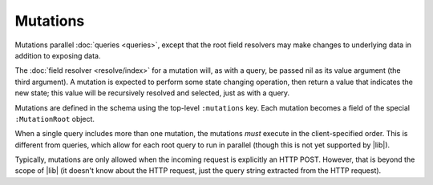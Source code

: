 Mutations
=========

Mutations parallel :doc:`queries <queries>`, except that the root field resolvers may make
changes to underlying data in addition to exposing data.

The :doc:`field resolver <resolve/index>` for a mutation will, as with a query, be passed nil
as its value argument (the third argument).
A mutation is expected to perform some state changing operation, then return a value that
indicates the new state; this value will be recursively resolved and selected, just as with
a query.

Mutations are defined in the schema using the top-level ``:mutations`` key.
Each mutation becomes a field of the special ``:MutationRoot`` object.

When a single query includes more than one mutation, the mutations *must* execute in the client-specified
order.
This is different from queries, which allow for each root query to run in parallel (though
this is not yet supported by |lib|).

Typically, mutations are only allowed when the incoming request is explicitly an HTTP POST.
However, that is beyond the scope of |lib| (it doesn't know about the HTTP request, just
the query string extracted from the HTTP request).
